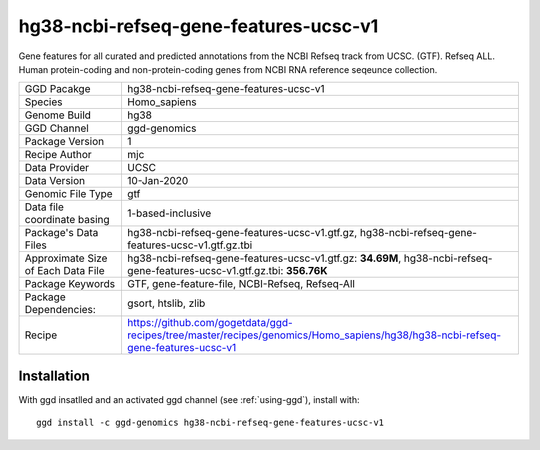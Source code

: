 .. _`hg38-ncbi-refseq-gene-features-ucsc-v1`:

hg38-ncbi-refseq-gene-features-ucsc-v1
======================================

|downloads|

Gene features for all curated and predicted annotations from the NCBI Refseq track from UCSC. (GTF). Refseq ALL. Human protein-coding and non-protein-coding genes from NCBI RNA reference seqeunce collection.

================================== ====================================
GGD Pacakge                        hg38-ncbi-refseq-gene-features-ucsc-v1 
Species                            Homo_sapiens
Genome Build                       hg38
GGD Channel                        ggd-genomics
Package Version                    1
Recipe Author                      mjc 
Data Provider                      UCSC
Data Version                       10-Jan-2020
Genomic File Type                  gtf
Data file coordinate basing        1-based-inclusive
Package's Data Files               hg38-ncbi-refseq-gene-features-ucsc-v1.gtf.gz, hg38-ncbi-refseq-gene-features-ucsc-v1.gtf.gz.tbi
Approximate Size of Each Data File hg38-ncbi-refseq-gene-features-ucsc-v1.gtf.gz: **34.69M**, hg38-ncbi-refseq-gene-features-ucsc-v1.gtf.gz.tbi: **356.76K**
Package Keywords                   GTF, gene-feature-file, NCBI-Refseq, Refseq-All
Package Dependencies:              gsort, htslib, zlib
Recipe                             https://github.com/gogetdata/ggd-recipes/tree/master/recipes/genomics/Homo_sapiens/hg38/hg38-ncbi-refseq-gene-features-ucsc-v1
================================== ====================================



Installation
------------

.. highlight: bash

With ggd insatlled and an activated ggd channel (see :ref:`using-ggd`), install with::

   ggd install -c ggd-genomics hg38-ncbi-refseq-gene-features-ucsc-v1

.. |downloads| image:: https://anaconda.org/ggd-genomics/hg38-ncbi-refseq-gene-features-ucsc-v1/badges/downloads.svg
               :target: https://anaconda.org/ggd-genomics/hg38-ncbi-refseq-gene-features-ucsc-v1